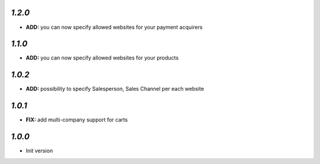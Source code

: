 `1.2.0`
-------

- **ADD:** you can now specify allowed websites for your payment acquirers

`1.1.0`
-------

- **ADD:** you can now specify allowed websites for your products

`1.0.2`
-------

- **ADD:** possibility to specify Salesperson, Sales Channel per each website

`1.0.1`
-------

- **FIX:** add multi-company support for carts

`1.0.0`
-------

- Init version
